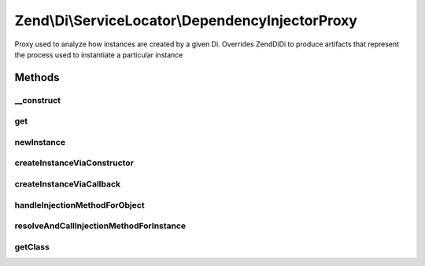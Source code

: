 .. /Di/ServiceLocator/DependencyInjectorProxy.php generated using docpx on 01/15/13 05:29pm


Zend\\Di\\ServiceLocator\\DependencyInjectorProxy
*************************************************


Proxy used to analyze how instances are created by a given Di. Overrides Zend\Di\Di to produce artifacts that
represent the process used to instantiate a particular instance



Methods
=======

__construct
-----------

.. function:: __construct($di)


    @param Di $di



get
---

.. function:: get($name, [$params = false])


    {@inheritDoc}

    :rtype: GeneratorInstance 



newInstance
-----------

.. function:: newInstance($name, [$params = false, [$isShared = true]])


    {@inheritDoc}

    :rtype: GeneratorInstance 



createInstanceViaConstructor
----------------------------

.. function:: createInstanceViaConstructor($class, $params, [$alias = false])


    {@inheritDoc}

    :rtype: GeneratorInstance 



createInstanceViaCallback
-------------------------

.. function:: createInstanceViaCallback($callback, $params, $alias)


    {@inheritDoc}


    :rtype: GeneratorInstance 



handleInjectionMethodForObject
------------------------------

.. function:: handleInjectionMethodForObject($class, $method, $params, $alias, $isRequired)


    {@inheritDoc}



resolveAndCallInjectionMethodForInstance
----------------------------------------

.. function:: resolveAndCallInjectionMethodForInstance($instance, $method, $params, $alias, $methodIsRequired, [$methodClass = false])


    {@inheritDoc}



getClass
--------

.. function:: getClass($instance)


    {@inheritDoc}





